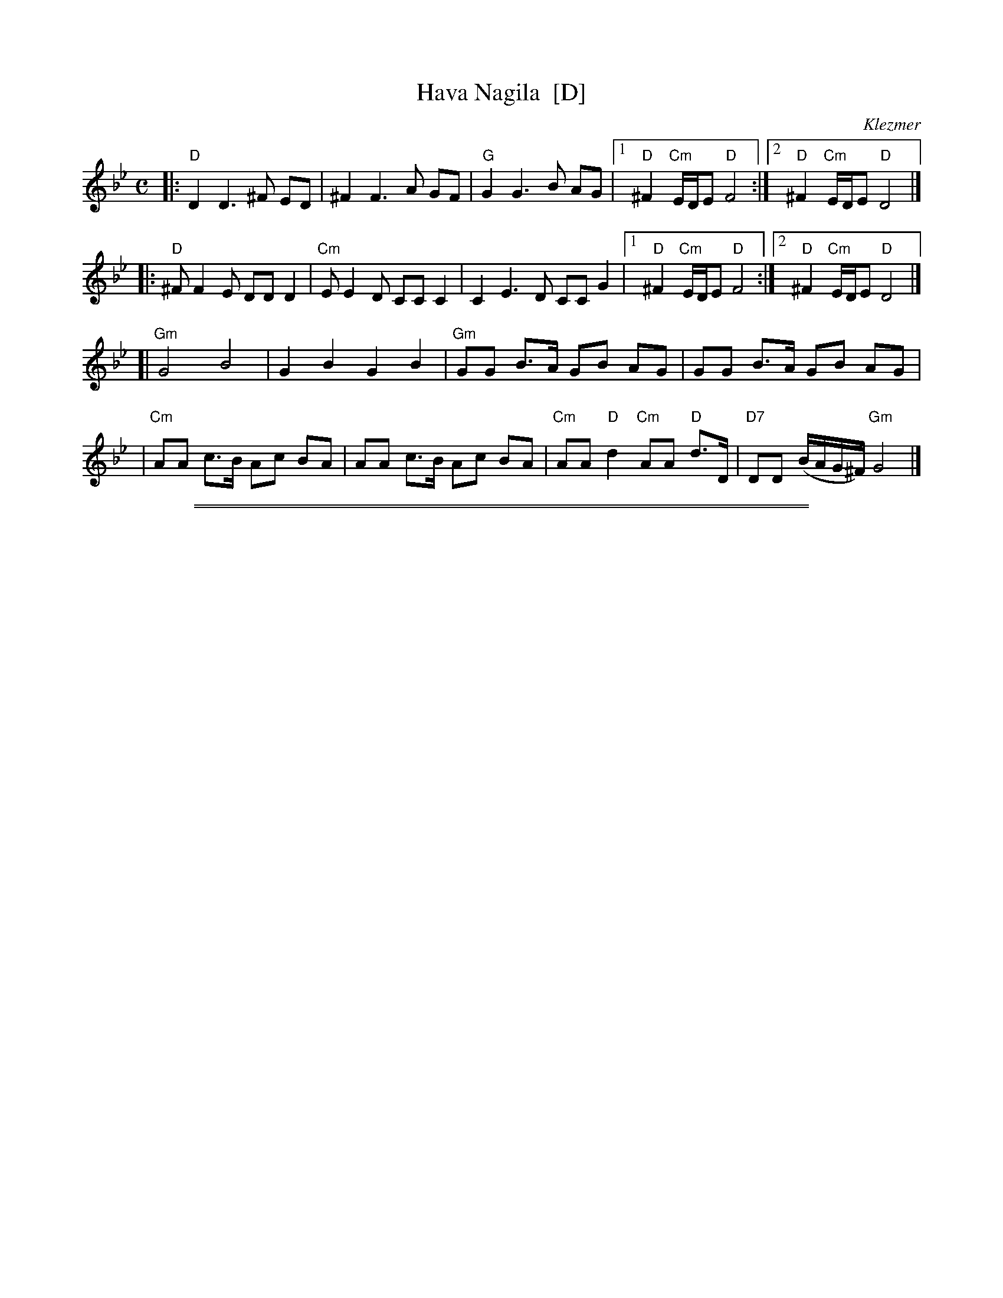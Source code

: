 
X: 1
T: Hava Nagila  [D]
O: Klezmer
Z: John Chambers <jc:trillian.mit.edu>
N: At end, the last bar is often played at half speed, with note values doubled.
M: C
L: 1/8
K: Dphr
|: "D"D2 D3 ^F ED | ^F2 F3 A GF | "G"G2 G3 B AG \
|1 "D"^F2 "Cm"E/D/E "D"F4 :|2 "D"^F2 "Cm"E/D/E "D"D4 |]
|: "D"^FF2E DD D2 | "Cm"EE2D CC C2 | C2E3D CC G2 \
|1 "D"^F2 "Cm"E/D/E "D"F4 :|2 "D"^F2 "Cm"E/D/E "D"D4 |]
[|"Gm"G4 B4 | G2 B2 G2 B2 \
| "Gm"GG B>A GB AG | GG B>A GB AG |
| "Cm"AA c>B Ac BA | AA c>B Ac BA \
| "Cm"AA "D"d2 "Cm"AA "D"d>D | "D7"DD (B/A/G/^F/) "Gm"G4 |]


%%sep 1 1 500

%%sep 1 1 500

X: 2
T: Hava Nagila
O: Klezmer
Z: John Chambers <jc:trillian.mit.edu>
N: At end, the last bar is often played at half speed, with note values doubled.
M: C
L: 1/8
K: Am
|: "E"E2 E3 ^G FE | ^G2 G3 B AG | "A"A2 A3 c BA |
w: Ha-va na-gi-la, ha-va na-gi-la, ha-va na-gi-la,
|1 "E"^G2 "Dm"F/E/F "E"G4 :|2 "E"^G2 "Dm"F/E/F "E"E4 |: "E"^GG2F EE E2 |
w: ve ne-s'-ma-cha.  ve ne-s'-ma-cha. Ha-va na-re-ne-na,
| "Dm"FF2E DD D2 | D2F3E DD A2 |1 "E"^G2 "Dm"F/E/F "E"G4 :|
w: ha-va na-re-ne-na, ha-va na-re-ne-na, ve ne-s'-ma-cha.
|2 "E"^G2 "Dm"F/E/F "E"E4 || "Am"A4 c4 | A2 c2 A2 c2 ||
w: ve ne-s'-ma-cha. U-ru! U-ru a-chim,
|| "Am"A/A/A c>B Ac BA | A/A/A c>B Ac BA |
w: U-ru a-chim ba-lev sa-me-ach, u-ru a-chim ba-lev sa-me-ach,
| "Dm"B/B/B d>c Bd cB | B/B/B d>c Bd cB |
w: U-ru a-chim ba-lev sa-me-ach, u-ru a-chim ba-lev sa-me-ach,
| "Dm"B/B/B "E"e2 "Dm"B/B/B "E"e>E | "E7"EE (c/B/A/^G/) "Am"A4 |]
w: U-ru a-chim! U-ru a-chim! Ba-lev sa-me-***ach.
